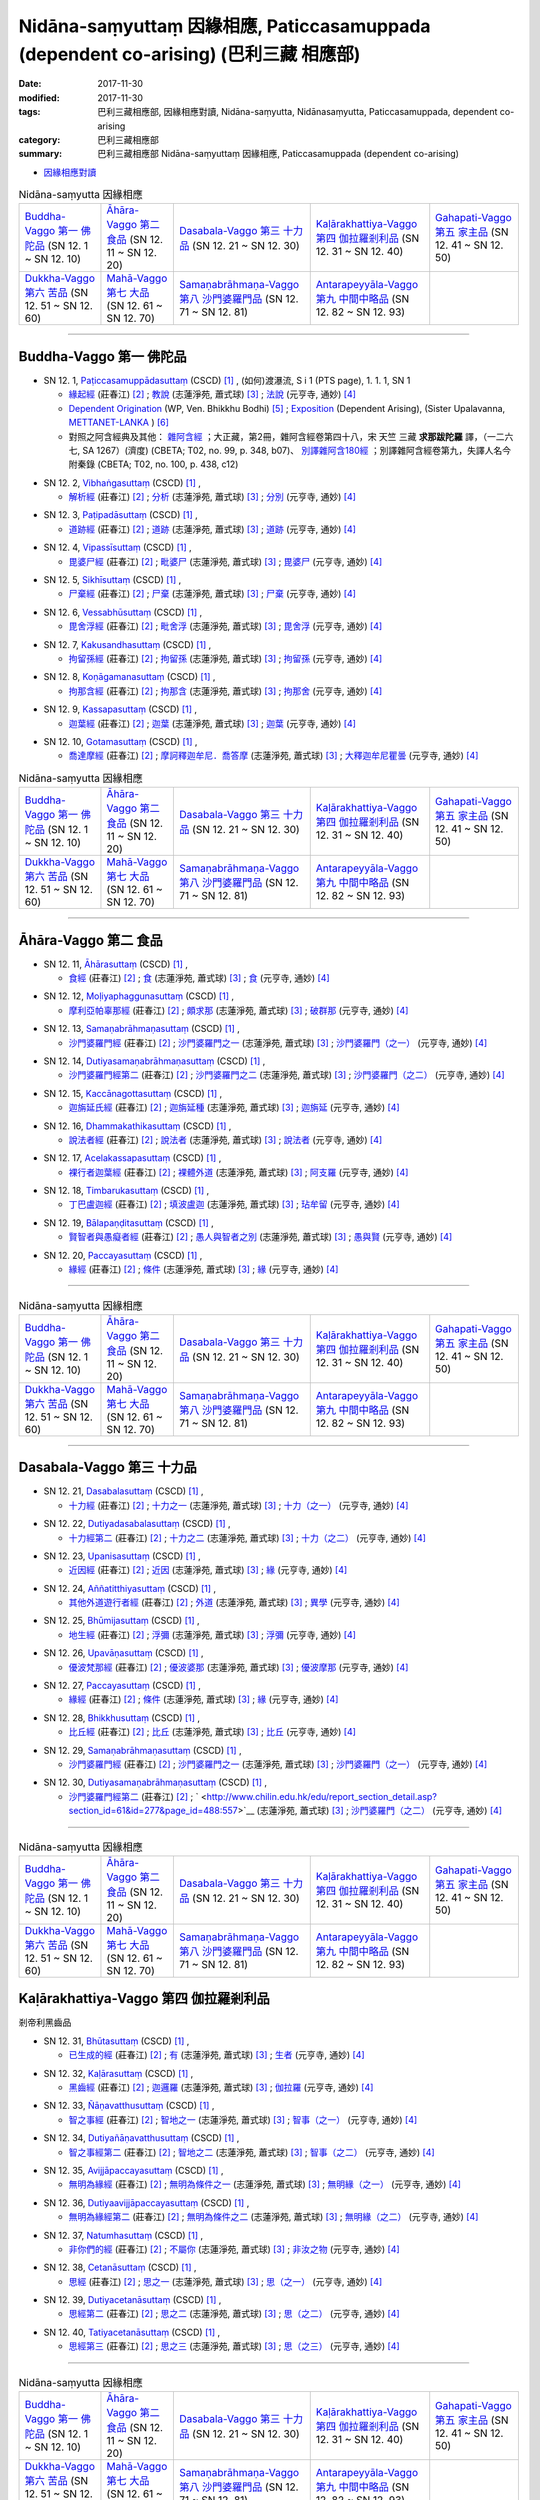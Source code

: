 Nidāna-saṃyuttaṃ 因緣相應, Paticcasamuppada (dependent co-arising) (巴利三藏 相應部)
########################################################################################

:date: 2017-11-30
:modified: 2017-11-30
:tags: 巴利三藏相應部, 因緣相應對讀, Nidāna-saṃyutta, Nidānasaṃyutta, Paticcasamuppada, dependent co-arising
:category: 巴利三藏相應部
:summary: 巴利三藏相應部 Nidāna-saṃyuttaṃ 因緣相應, Paticcasamuppada (dependent co-arising) 


- `因緣相應對讀 <{filename}sn12-nidana-samyutta-parallel-reading%zh.rst>`__ 

.. list-table:: Nidāna-saṃyutta 因緣相應

  * - `Buddha-Vaggo 第一 佛陀品`_ (SN 12. 1 ~ SN 12. 10)
    - `Āhāra-Vaggo 第二 食品`_ (SN 12. 11 ~ SN 12. 20)
    - `Dasabala-Vaggo 第三 十力品`_ (SN 12. 21 ~ SN 12. 30)
    - `Kaḷārakhattiya-Vaggo 第四 伽拉羅剎利品`_ (SN 12. 31 ~ SN 12. 40)
    - `Gahapati-Vaggo 第五 家主品`_ (SN 12. 41 ~ SN 12. 50)
  * - `Dukkha-Vaggo 第六 苦品`_ (SN 12. 51 ~ SN 12. 60)
    - `Mahā-Vaggo 第七 大品`_ (SN 12. 61 ~ SN 12. 70)
    - `Samaṇabrāhmaṇa-Vaggo 第八 沙門婆羅門品`_ (SN 12. 71 ~ SN 12. 81)
    - `Antarapeyyāla-Vaggo 第九 中間中略品`_ (SN 12. 82 ~ SN 12. 93)
    - 

-----

Buddha-Vaggo 第一 佛陀品
++++++++++++++++++++++++++

.. _sn12_1:

- SN 12. 1, `Paṭiccasamuppādasuttaṃ <http://www.tipitaka.org/romn/cscd/s0302m.mul0.xml>`__ (CSCD) [1]_ , (如何)渡瀑流, S i 1 (PTS page), 1. 1. 1, SN 1

  * `緣起經 <http://agama.buddhason.org/SN/SN0272.htm>`__ (莊春江) [2]_ ; `教說 <http://www.chilin.edu.hk/edu/report_section_detail.asp?section_id=61&id=277>`__ (志蓮淨苑, 蕭式球) [3]_ ; `法說 <http://tripitaka.cbeta.org/N14n0006_012#0001a12>`__ (元亨寺, 通妙) [4]_ 

  * `Dependent Origination <http://www.buddhadust.com/m/dhamma-vinaya/wp/sn/02_nv/sn02.12.001.bodh.wp.htm>`__ (WP, Ven. Bhikkhu Bodhi) [5]_ ; `Exposition <http://metta.lk/tipitaka/2Sutta-Pitaka/3Samyutta-Nikaya/Samyutta2/12-Abhisamaya-Samyutta/01-Buddhavaggo-e.html>`__ (Dependent Arising), (Sister Upalavanna, `METTANET-LANKA <http://metta.lk/>`__ ) [6]_

  * 對照之阿含經典及其他： `雜阿含經 <http://tripitaka.cbeta.org/T02n0099_048#0348b07>`__ ；大正藏，第2冊，雜阿含經卷第四十八，宋 天竺 三藏 **求那跋陀羅** 譯，（一二六七, SA 1267）(濟度) (CBETA; T02, no. 99, p. 348, b07)、 `別譯雜阿含180經 <http://tripitaka.cbeta.org/T02n0100_009#0438c12>`__ ；別譯雜阿含經卷第九，失譯人名今附秦錄 (CBETA; T02, no. 100, p. 438, c12) 

.. _sn12_2:

- SN 12. 2, `Vibhaṅgasuttaṃ <http://www.tipitaka.org/romn/cscd/s0302m.mul0.xml>`__ (CSCD) [1]_ , 

  * `解析經 <http://agama.buddhason.org/SN/SN0273.htm>`__ (莊春江) [2]_ ; `分析 <http://www.chilin.edu.hk/edu/report_section_detail.asp?section_id=61&id=277>`__ (志蓮淨苑, 蕭式球) [3]_ ; `分別 <http://tripitaka.cbeta.org/N14n0006_012#0002a12>`__ (元亨寺, 通妙) [4]_ 



.. _sn12_3:

- SN 12. 3, `Paṭipadāsuttaṃ <http://www.tipitaka.org/romn/cscd/s0302m.mul0.xml>`__ (CSCD) [1]_ , 

  * `道跡經 <http://agama.buddhason.org/SN/SN0274.htm>`__ (莊春江) [2]_ ; `道跡 <http://www.chilin.edu.hk/edu/report_section_detail.asp?section_id=61&id=277>`__ (志蓮淨苑, 蕭式球) [3]_ ; `道跡 <http://tripitaka.cbeta.org/N14n0006_012#0005a07>`__ (元亨寺, 通妙) [4]_ 



 

.. _sn12_4:

- SN 12. 4, `Vipassīsuttaṃ <http://www.tipitaka.org/romn/cscd/s0302m.mul0.xml>`__ (CSCD) [1]_ , 

  * `毘婆尸經 <http://agama.buddhason.org/SN/SN0275.htm>`__ (莊春江) [2]_ ; `毗婆尸 <http://www.chilin.edu.hk/edu/report_section_detail.asp?section_id=61&id=277&page_id=62:108>`__ (志蓮淨苑, 蕭式球) [3]_ ; `毘婆尸 <http://tripitaka.cbeta.org/N14n0006_012#0006a02>`__ (元亨寺, 通妙) [4]_ 



 

.. _sn12_5:

- SN 12. 5, `Sikhīsuttaṃ <http://www.tipitaka.org/romn/cscd/s0302m.mul0.xml>`__ (CSCD) [1]_ , 

  * `尸棄經 <http://agama.buddhason.org/SN/SN0276.htm>`__ (莊春江) [2]_ ; `尸棄 <http://www.chilin.edu.hk/edu/report_section_detail.asp?section_id=61&id=277&page_id=62:108>`__ (志蓮淨苑, 蕭式球) [3]_ ; `尸棄 <http://tripitaka.cbeta.org/N14n0006_012#0010a06>`__ (元亨寺, 通妙) [4]_ 



 

.. _sn12_6:

- SN 12. 6, `Vessabhūsuttaṃ <http://www.tipitaka.org/romn/cscd/s0302m.mul0.xml>`__ (CSCD) [1]_ , 

  * `毘舍浮經 <http://agama.buddhason.org/SN/SN0277.htm>`__ (莊春江) [2]_ ; `毗舍浮 <http://www.chilin.edu.hk/edu/report_section_detail.asp?section_id=61&id=277&page_id=62:108>`__ (志蓮淨苑, 蕭式球) [3]_ ; `毘舍浮 <http://tripitaka.cbeta.org/N14n0006_012#0010a08>`__ (元亨寺, 通妙) [4]_ 



 

.. _sn12_7:

- SN 12. 7, `Kakusandhasuttaṃ <http://www.tipitaka.org/romn/cscd/s0302m.mul0.xml>`__ (CSCD) [1]_ , 

  * `拘留孫經 <http://agama.buddhason.org/SN/SN0278.htm>`__ (莊春江) [2]_ ; `拘留孫 <http://www.chilin.edu.hk/edu/report_section_detail.asp?section_id=61&id=277&page_id=62:108>`__ (志蓮淨苑, 蕭式球) [3]_ ; `拘留孫 <http://tripitaka.cbeta.org/N14n0006_012#0010a10>`__ (元亨寺, 通妙) [4]_ 



 

.. _sn12_8:

- SN 12. 8, `Koṇāgamanasuttaṃ <http://www.tipitaka.org/romn/cscd/s0302m.mul0.xml>`__ (CSCD) [1]_ , 

  * `拘那含經 <http://agama.buddhason.org/SN/SN0279.htm>`__ (莊春江) [2]_ ; `拘那含 <http://www.chilin.edu.hk/edu/report_section_detail.asp?section_id=61&id=277&page_id=62:108>`__ (志蓮淨苑, 蕭式球) [3]_ ; `拘那舍 <http://tripitaka.cbeta.org/N14n0006_012#0010a12>`__ (元亨寺, 通妙) [4]_ 



 

.. _sn12_9:

- SN 12. 9, `Kassapasuttaṃ <http://www.tipitaka.org/romn/cscd/s0302m.mul0.xml>`__ (CSCD) [1]_ , 

  * `迦葉經 <http://agama.buddhason.org/SN/SN0280.htm>`__ (莊春江) [2]_ ; `迦葉 <http://www.chilin.edu.hk/edu/report_section_detail.asp?section_id=61&id=277&page_id=62:108>`__ (志蓮淨苑, 蕭式球) [3]_ ; `迦葉 <http://tripitaka.cbeta.org/N14n0006_012#0010a14>`__ (元亨寺, 通妙) [4]_ 



 

.. _sn12_10:

- SN 12. 10, `Gotamasuttaṃ <http://www.tipitaka.org/romn/cscd/s0302m.mul0.xml>`__ (CSCD) [1]_ , 

  * `喬達摩經 <http://agama.buddhason.org/SN/SN0281.htm>`__ (莊春江) [2]_ ; `摩訶釋迦牟尼．喬答摩 <http://www.chilin.edu.hk/edu/report_section_detail.asp?section_id=61&id=277&page_id=62:108>`__ (志蓮淨苑, 蕭式球) [3]_ ; `大釋迦牟尼瞿曇 <http://tripitaka.cbeta.org/N14n0006_012#0011a02>`__ (元亨寺, 通妙) [4]_ 



 

.. list-table:: Nidāna-saṃyutta 因緣相應

  * - `Buddha-Vaggo 第一 佛陀品`_ (SN 12. 1 ~ SN 12. 10)
    - `Āhāra-Vaggo 第二 食品`_ (SN 12. 11 ~ SN 12. 20)
    - `Dasabala-Vaggo 第三 十力品`_ (SN 12. 21 ~ SN 12. 30)
    - `Kaḷārakhattiya-Vaggo 第四 伽拉羅剎利品`_ (SN 12. 31 ~ SN 12. 40)
    - `Gahapati-Vaggo 第五 家主品`_ (SN 12. 41 ~ SN 12. 50)
  * - `Dukkha-Vaggo 第六 苦品`_ (SN 12. 51 ~ SN 12. 60)
    - `Mahā-Vaggo 第七 大品`_ (SN 12. 61 ~ SN 12. 70)
    - `Samaṇabrāhmaṇa-Vaggo 第八 沙門婆羅門品`_ (SN 12. 71 ~ SN 12. 81)
    - `Antarapeyyāla-Vaggo 第九 中間中略品`_ (SN 12. 82 ~ SN 12. 93)
    - 

-----

Āhāra-Vaggo 第二 食品
+++++++++++++++++++++++++

.. _sn12_11:

- SN 12. 11, `Āhārasuttaṃ <http://www.tipitaka.org/romn/cscd/s0302m.mul0.xml>`__ (CSCD) [1]_ , 

  * `食經 <http://agama.buddhason.org/SN/SN0282.htm>`__ (莊春江) [2]_ ; `食 <http://www.chilin.edu.hk/edu/report_section_detail.asp?section_id=61&id=277&page_id=108:153>`__ (志蓮淨苑, 蕭式球) [3]_ ; `食 <http://tripitaka.cbeta.org/N14n0006_012#0013a04>`__ (元亨寺, 通妙) [4]_ 



 

.. _sn12_12:

- SN 12. 12, `Moḷiyaphaggunasuttaṃ <http://www.tipitaka.org/romn/cscd/s0302m.mul0.xml>`__ (CSCD) [1]_ , 

  * `摩利亞帕辜那經 <http://agama.buddhason.org/SN/SN0283.htm>`__ (莊春江) [2]_ ; `頗求那 <http://www.chilin.edu.hk/edu/report_section_detail.asp?section_id=61&id=277&page_id=108:153>`__ (志蓮淨苑, 蕭式球) [3]_ ; `破群那 <http://tripitaka.cbeta.org/N14n0006_012#0014a13>`__ (元亨寺, 通妙) [4]_ 



 

.. _sn12_13:

- SN 12. 13, `Samaṇabrāhmaṇasuttaṃ <http://www.tipitaka.org/romn/cscd/s0302m.mul0.xml>`__ (CSCD) [1]_ , 

  * `沙門婆羅門經 <http://agama.buddhason.org/SN/SN0284.htm>`__ (莊春江) [2]_ ; `沙門婆羅門之一 <http://www.chilin.edu.hk/edu/report_section_detail.asp?section_id=61&id=277&page_id=108:153>`__ (志蓮淨苑, 蕭式球) [3]_ ; `沙門婆羅門（之一） <http://tripitaka.cbeta.org/N14n0006_012#0017a01>`__ (元亨寺, 通妙) [4]_ 



 

.. _sn12_14:

- SN 12. 14, `Dutiyasamaṇabrāhmaṇasuttaṃ <http://www.tipitaka.org/romn/cscd/s0302m.mul0.xml>`__ (CSCD) [1]_ , 

  * `沙門婆羅門經第二 <http://agama.buddhason.org/SN/SN0285.htm>`__ (莊春江) [2]_ ; `沙門婆羅門之二 <http://www.chilin.edu.hk/edu/report_section_detail.asp?section_id=61&id=277&page_id=153:226>`__ (志蓮淨苑, 蕭式球) [3]_ ; `沙門婆羅門（之二） <http://tripitaka.cbeta.org/N14n0006_012#0017a12>`__ (元亨寺, 通妙) [4]_ 



 

.. _sn12_15:

- SN 12. 15, `Kaccānagottasuttaṃ <http://www.tipitaka.org/romn/cscd/s0302m.mul0.xml>`__ (CSCD) [1]_ , 

  * `迦旃延氏經 <http://agama.buddhason.org/SN/SN0286.htm>`__ (莊春江) [2]_ ; `迦旃延種 <http://www.chilin.edu.hk/edu/report_section_detail.asp?section_id=61&id=277&page_id=153:226>`__ (志蓮淨苑, 蕭式球) [3]_ ; `迦旃延 <http://tripitaka.cbeta.org/N14n0006_012#0019a04>`__ (元亨寺, 通妙) [4]_ 



 

.. _sn12_16:

- SN 12. 16, `Dhammakathikasuttaṃ <http://www.tipitaka.org/romn/cscd/s0302m.mul0.xml>`__ (CSCD) [1]_ , 

  * `說法者經 <http://agama.buddhason.org/SN/SN0287.htm>`__ (莊春江) [2]_ ; `說法者 <http://www.chilin.edu.hk/edu/report_section_detail.asp?section_id=61&id=277&page_id=153:226>`__ (志蓮淨苑, 蕭式球) [3]_ ; `說法者 <http://tripitaka.cbeta.org/N14n0006_012#0020a05>`__ (元亨寺, 通妙) [4]_ 



 

.. _sn12_17:

- SN 12. 17, `Acelakassapasuttaṃ <http://www.tipitaka.org/romn/cscd/s0302m.mul0.xml>`__ (CSCD) [1]_ , 

  * `裸行者迦葉經 <http://agama.buddhason.org/SN/SN0288.htm>`__ (莊春江) [2]_ ; `裸體外道 <http://www.chilin.edu.hk/edu/report_section_detail.asp?section_id=61&id=277&page_id=153:226>`__ (志蓮淨苑, 蕭式球) [3]_ ; `阿支羅 <http://tripitaka.cbeta.org/N14n0006_012#0021a05>`__ (元亨寺, 通妙) [4]_ 



 

.. _sn12_18:

- SN 12. 18, `Timbarukasuttaṃ <http://www.tipitaka.org/romn/cscd/s0302m.mul0.xml>`__ (CSCD) [1]_ , 

  * `丁巴盧迦經 <http://agama.buddhason.org/SN/SN0289.htm>`__ (莊春江) [2]_ ; `填波盧迦 <http://www.chilin.edu.hk/edu/report_section_detail.asp?section_id=61&id=277&page_id=226:310>`__ (志蓮淨苑, 蕭式球) [3]_ ; `玷牟留 <http://tripitaka.cbeta.org/N14n0006_012#0025a06>`__ (元亨寺, 通妙) [4]_ 



 

.. _sn12_19:

- SN 12. 19, `Bālapaṇḍitasuttaṃ <http://www.tipitaka.org/romn/cscd/s0302m.mul0.xml>`__ (CSCD) [1]_ , 

  * `賢智者與愚癡者經 <http://agama.buddhason.org/SN/SN0290.htm>`__ (莊春江) [2]_ ; `愚人與智者之別 <http://www.chilin.edu.hk/edu/report_section_detail.asp?section_id=61&id=277&page_id=226:310>`__ (志蓮淨苑, 蕭式球) [3]_ ; `愚與賢 <http://tripitaka.cbeta.org/N14n0006_012#0027a08>`__ (元亨寺, 通妙) [4]_ 



 

.. _sn12_20:

- SN 12. 20, `Paccayasuttaṃ <http://www.tipitaka.org/romn/cscd/s0302m.mul0.xml>`__ (CSCD) [1]_ , 

  * `緣經 <http://agama.buddhason.org/SN/SN0291.htm>`__ (莊春江) [2]_ ; `條件 <http://www.chilin.edu.hk/edu/report_section_detail.asp?section_id=61&id=277&page_id=226:310>`__ (志蓮淨苑, 蕭式球) [3]_ ; `緣 <http://tripitaka.cbeta.org/N14n0006_012#0029a01>`__ (元亨寺, 通妙) [4]_ 



 

------

.. list-table:: Nidāna-saṃyutta 因緣相應

  * - `Buddha-Vaggo 第一 佛陀品`_ (SN 12. 1 ~ SN 12. 10)
    - `Āhāra-Vaggo 第二 食品`_ (SN 12. 11 ~ SN 12. 20)
    - `Dasabala-Vaggo 第三 十力品`_ (SN 12. 21 ~ SN 12. 30)
    - `Kaḷārakhattiya-Vaggo 第四 伽拉羅剎利品`_ (SN 12. 31 ~ SN 12. 40)
    - `Gahapati-Vaggo 第五 家主品`_ (SN 12. 41 ~ SN 12. 50)
  * - `Dukkha-Vaggo 第六 苦品`_ (SN 12. 51 ~ SN 12. 60)
    - `Mahā-Vaggo 第七 大品`_ (SN 12. 61 ~ SN 12. 70)
    - `Samaṇabrāhmaṇa-Vaggo 第八 沙門婆羅門品`_ (SN 12. 71 ~ SN 12. 81)
    - `Antarapeyyāla-Vaggo 第九 中間中略品`_ (SN 12. 82 ~ SN 12. 93)
    - 

------

Dasabala-Vaggo 第三 十力品
++++++++++++++++++++++++++++

.. _sn12_21:

- SN 12. 21, `Dasabalasuttaṃ <http://www.tipitaka.org/romn/cscd/s0302m.mul0.xml>`__ (CSCD) [1]_ , 

  * `十力經 <http://agama.buddhason.org/SN/SN0292.htm>`__ (莊春江) [2]_ ; `十力之一 <http://www.chilin.edu.hk/edu/report_section_detail.asp?section_id=61&id=277&page_id=362:406>`__ (志蓮淨苑, 蕭式球) [3]_ ; `十力（之一） <http://tripitaka.cbeta.org/N14n0006_012#0031a14>`__ (元亨寺, 通妙) [4]_ 



 

.. _sn12_22:

- SN 12. 22, `Dutiyadasabalasuttaṃ <http://www.tipitaka.org/romn/cscd/s0302m.mul0.xml>`__ (CSCD) [1]_ , 

  * `十力經第二 <http://agama.buddhason.org/SN/SN0293.htm>`__ (莊春江) [2]_ ; `十力之二 <http://www.chilin.edu.hk/edu/report_section_detail.asp?section_id=61&id=277&page_id=362:406>`__ (志蓮淨苑, 蕭式球) [3]_ ; `十力（之二） <http://tripitaka.cbeta.org/N14n0006_012#0032a11>`__ (元亨寺, 通妙) [4]_ 



 

.. _sn12_23:

- SN 12. 23, `Upanisasuttaṃ <http://www.tipitaka.org/romn/cscd/s0302m.mul0.xml>`__ (CSCD) [1]_ , 

  * `近因經 <http://agama.buddhason.org/SN/SN0294.htm>`__ (莊春江) [2]_ ; `近因 <http://www.chilin.edu.hk/edu/report_section_detail.asp?section_id=61&id=277&page_id=362:406>`__ (志蓮淨苑, 蕭式球) [3]_ ; `緣 <http://tripitaka.cbeta.org/N14n0006_012#0033a13>`__ (元亨寺, 通妙) [4]_ 



 

.. _sn12_24:

- SN 12. 24, `Aññatitthiyasuttaṃ <http://www.tipitaka.org/romn/cscd/s0302m.mul0.xml>`__ (CSCD) [1]_ , 

  * `其他外道遊行者經 <http://agama.buddhason.org/SN/SN0295.htm>`__ (莊春江) [2]_ ; `外道 <http://www.chilin.edu.hk/edu/report_section_detail.asp?section_id=61&id=277&page_id=362:406>`__ (志蓮淨苑, 蕭式球) [3]_ ; `異學 <http://tripitaka.cbeta.org/N14n0006_012#0037a03>`__ (元亨寺, 通妙) [4]_ 



 

.. _sn12_25:

- SN 12. 25, `Bhūmijasuttaṃ <http://www.tipitaka.org/romn/cscd/s0302m.mul0.xml>`__ (CSCD) [1]_ , 

  * `地生經 <http://agama.buddhason.org/SN/SN0296.htm>`__ (莊春江) [2]_ ; `浮彌 <http://www.chilin.edu.hk/edu/report_section_detail.asp?section_id=61&id=277&page_id=362:406>`__ (志蓮淨苑, 蕭式球) [3]_ ; `浮彌 <http://tripitaka.cbeta.org/N14n0006_012#0043a03>`__ (元亨寺, 通妙) [4]_ 



 

.. _sn12_26:

- SN 12. 26, `Upavāṇasuttaṃ <http://www.tipitaka.org/romn/cscd/s0302m.mul0.xml>`__ (CSCD) [1]_ , 

  * `優波梵那經 <http://agama.buddhason.org/SN/SN0297.htm>`__ (莊春江) [2]_ ; `優波婆那 <http://www.chilin.edu.hk/edu/report_section_detail.asp?section_id=61&id=277&page_id=406:488>`__ (志蓮淨苑, 蕭式球) [3]_ ; `優波摩那 <http://tripitaka.cbeta.org/N14n0006_012#0046a08>`__ (元亨寺, 通妙) [4]_ 



 

.. _sn12_27:

- SN 12. 27, `Paccayasuttaṃ <http://www.tipitaka.org/romn/cscd/s0302m.mul0.xml>`__ (CSCD) [1]_ , 

  * `緣經 <http://agama.buddhason.org/SN/SN0298.htm>`__ (莊春江) [2]_ ; `條件 <http://www.chilin.edu.hk/edu/report_section_detail.asp?section_id=61&id=277&page_id=406:488>`__ (志蓮淨苑, 蕭式球) [3]_ ; `緣 <http://tripitaka.cbeta.org/N14n0006_012#0047a12>`__ (元亨寺, 通妙) [4]_ 



 

.. _sn12_28:

- SN 12. 28, `Bhikkhusuttaṃ <http://www.tipitaka.org/romn/cscd/s0302m.mul0.xml>`__ (CSCD) [1]_ , 

  * `比丘經 <http://agama.buddhason.org/SN/SN0299.htm>`__ (莊春江) [2]_ ; `比丘 <http://www.chilin.edu.hk/edu/report_section_detail.asp?section_id=61&id=277&page_id=406:488>`__ (志蓮淨苑, 蕭式球) [3]_ ; `比丘 <http://tripitaka.cbeta.org/N14n0006_012#0049a10>`__ (元亨寺, 通妙) [4]_ 



 

.. _sn12_29:

- SN 12. 29, `Samaṇabrāhmaṇasuttaṃ <http://www.tipitaka.org/romn/cscd/s0302m.mul0.xml>`__ (CSCD) [1]_ , 

  * `沙門婆羅門經 <http://agama.buddhason.org/SN/SN0300.htm>`__ (莊春江) [2]_ ; `沙門婆羅門之一 <http://www.chilin.edu.hk/edu/report_section_detail.asp?section_id=61&id=277&page_id=488:557>`__ (志蓮淨苑, 蕭式球) [3]_ ; `沙門婆羅門（之一） <http://tripitaka.cbeta.org/N14n0006_012#0052a01>`__ (元亨寺, 通妙) [4]_ 



 

.. _sn12_30:

- SN 12. 30, `Dutiyasamaṇabrāhmaṇasuttaṃ <http://www.tipitaka.org/romn/cscd/s0302m.mul0.xml>`__ (CSCD) [1]_ , 

  * `沙門婆羅門經第二 <http://agama.buddhason.org/SN/SN0301.htm>`__ (莊春江) [2]_ ; ` <http://www.chilin.edu.hk/edu/report_section_detail.asp?section_id=61&id=277&page_id=488:557>`__ (志蓮淨苑, 蕭式球) [3]_ ; `沙門婆羅門（之二） <http://tripitaka.cbeta.org/N14n0006_012#0053a01>`__ (元亨寺, 通妙) [4]_ 



 

------

.. list-table:: Nidāna-saṃyutta 因緣相應

  * - `Buddha-Vaggo 第一 佛陀品`_ (SN 12. 1 ~ SN 12. 10)
    - `Āhāra-Vaggo 第二 食品`_ (SN 12. 11 ~ SN 12. 20)
    - `Dasabala-Vaggo 第三 十力品`_ (SN 12. 21 ~ SN 12. 30)
    - `Kaḷārakhattiya-Vaggo 第四 伽拉羅剎利品`_ (SN 12. 31 ~ SN 12. 40)
    - `Gahapati-Vaggo 第五 家主品`_ (SN 12. 41 ~ SN 12. 50)
  * - `Dukkha-Vaggo 第六 苦品`_ (SN 12. 51 ~ SN 12. 60)
    - `Mahā-Vaggo 第七 大品`_ (SN 12. 61 ~ SN 12. 70)
    - `Samaṇabrāhmaṇa-Vaggo 第八 沙門婆羅門品`_ (SN 12. 71 ~ SN 12. 81)
    - `Antarapeyyāla-Vaggo 第九 中間中略品`_ (SN 12. 82 ~ SN 12. 93)
    - 

Kaḷārakhattiya-Vaggo 第四 伽拉羅剎利品  
++++++++++++++++++++++++++++++++++++++++

剎帝利黑齒品 

.. _sn12_31:

- SN 12. 31, `Bhūtasuttaṃ <http://www.tipitaka.org/romn/cscd/s0302m.mul0.xml>`__ (CSCD) [1]_ , 

  * `已生成的經 <http://agama.buddhason.org/SN/SN0302.htm>`__ (莊春江) [2]_ ; `有 <http://www.chilin.edu.hk/edu/report_section_detail.asp?section_id=61&id=277&page_id=488:557>`__ (志蓮淨苑, 蕭式球) [3]_ ; `生者 <http://tripitaka.cbeta.org/N14n0006_012#0054a06>`__ (元亨寺, 通妙) [4]_ 



 

.. _sn12_32:

- SN 12. 32, `Kaḷārasuttaṃ <http://www.tipitaka.org/romn/cscd/s0302m.mul0.xml>`__ (CSCD) [1]_ , 

  * `黑齒經 <http://agama.buddhason.org/SN/SN0303.htm>`__ (莊春江) [2]_ ; `迦邏羅 <http://www.chilin.edu.hk/edu/report_section_detail.asp?section_id=61&id=277&page_id=557:614>`__ (志蓮淨苑, 蕭式球) [3]_ ; `伽拉羅 <http://tripitaka.cbeta.org/N14n0006_012#0058a04>`__ (元亨寺, 通妙) [4]_ 



 

.. _sn12_33:

- SN 12. 33, `Ñāṇavatthusuttaṃ <http://www.tipitaka.org/romn/cscd/s0302m.mul0.xml>`__ (CSCD) [1]_ , 

  * `智之事經 <http://agama.buddhason.org/SN/SN0304.htm>`__ (莊春江) [2]_ ; `智地之一 <http://www.chilin.edu.hk/edu/report_section_detail.asp?section_id=61&id=277&page_id=614:693>`__ (志蓮淨苑, 蕭式球) [3]_ ; `智事（之一） <http://tripitaka.cbeta.org/N14n0006_012#0065a09>`__ (元亨寺, 通妙) [4]_ 



 

.. _sn12_34:

- SN 12. 34, `Dutiyañāṇavatthusuttaṃ <http://www.tipitaka.org/romn/cscd/s0302m.mul0.xml>`__ (CSCD) [1]_ , 

  * `智之事經第二 <http://agama.buddhason.org/SN/SN0305.htm>`__ (莊春江) [2]_ ; `智地之二 <http://www.chilin.edu.hk/edu/report_section_detail.asp?section_id=61&id=277&page_id=614:693>`__ (志蓮淨苑, 蕭式球) [3]_ ; `智事（之二） <http://tripitaka.cbeta.org/N14n0006_012#0069a10>`__ (元亨寺, 通妙) [4]_ 



 

.. _sn12_35:

- SN 12. 35, `Avijjāpaccayasuttaṃ <http://www.tipitaka.org/romn/cscd/s0302m.mul0.xml>`__ (CSCD) [1]_ , 

  * `無明為緣經 <http://agama.buddhason.org/SN/SN0306.htm>`__ (莊春江) [2]_ ; `無明為條件之一 <http://www.chilin.edu.hk/edu/report_section_detail.asp?section_id=61&id=277&page_id=614:693>`__ (志蓮淨苑, 蕭式球) [3]_ ; `無明緣（之一） <http://tripitaka.cbeta.org/N14n0006_012#0071a03>`__ (元亨寺, 通妙) [4]_ 



 

.. _sn12_36:

- SN 12. 36, `Dutiyaavijjāpaccayasuttaṃ <http://www.tipitaka.org/romn/cscd/s0302m.mul0.xml>`__ (CSCD) [1]_ , 

  * `無明為緣經第二 <http://agama.buddhason.org/SN/SN0307.htm>`__ (莊春江) [2]_ ; `無明為條件之二 <http://www.chilin.edu.hk/edu/report_section_detail.asp?section_id=61&id=277&page_id=693:737>`__ (志蓮淨苑, 蕭式球) [3]_ ; `無明緣（之二） <http://tripitaka.cbeta.org/N14n0006_012#0074a12>`__ (元亨寺, 通妙) [4]_ 



 

.. _sn12_37:

- SN 12. 37, `Natumhasuttaṃ <http://www.tipitaka.org/romn/cscd/s0302m.mul0.xml>`__ (CSCD) [1]_ , 

  * `非你們的經 <http://agama.buddhason.org/SN/SN0308.htm>`__ (莊春江) [2]_ ; `不屬你 <http://www.chilin.edu.hk/edu/report_section_detail.asp?section_id=61&id=277&page_id=693:737>`__ (志蓮淨苑, 蕭式球) [3]_ ; `非汝之物 <http://tripitaka.cbeta.org/N14n0006_012#0077a06>`__ (元亨寺, 通妙) [4]_ 



 

.. _sn12_38:

- SN 12. 38, `Cetanāsuttaṃ <http://www.tipitaka.org/romn/cscd/s0302m.mul0.xml>`__ (CSCD) [1]_ , 

  * `思經 <http://agama.buddhason.org/SN/SN0309.htm>`__ (莊春江) [2]_ ; `思之一 <http://www.chilin.edu.hk/edu/report_section_detail.asp?section_id=61&id=277&page_id=693:737>`__ (志蓮淨苑, 蕭式球) [3]_ ; `思（之一） <http://tripitaka.cbeta.org/N14n0006_012#0077a14>`__ (元亨寺, 通妙) [4]_ 



 

.. _sn12_39:

- SN 12. 39, `Dutiyacetanāsuttaṃ <http://www.tipitaka.org/romn/cscd/s0302m.mul0.xml>`__ (CSCD) [1]_ , 

  * `思經第二 <http://agama.buddhason.org/SN/SN0310.htm>`__ (莊春江) [2]_ ; `思之二 <http://www.chilin.edu.hk/edu/report_section_detail.asp?section_id=61&id=277&page_id=737:0>`__ (志蓮淨苑, 蕭式球) [3]_ ; `思（之二） <http://tripitaka.cbeta.org/N14n0006_012#0078a11>`__ (元亨寺, 通妙) [4]_ 



 

.. _sn12_40:

- SN 12. 40, `Tatiyacetanāsuttaṃ <http://www.tipitaka.org/romn/cscd/s0302m.mul0.xml>`__ (CSCD) [1]_ , 

  * `思經第三 <http://agama.buddhason.org/SN/SN0311.htm>`__ (莊春江) [2]_ ; `思之三 <http://www.chilin.edu.hk/edu/report_section_detail.asp?section_id=61&id=277&page_id=737:0>`__ (志蓮淨苑, 蕭式球) [3]_ ; `思（之三） <http://tripitaka.cbeta.org/N14n0006_012#0079a08>`__ (元亨寺, 通妙) [4]_ 



 

------

.. list-table:: Nidāna-saṃyutta 因緣相應

  * - `Buddha-Vaggo 第一 佛陀品`_ (SN 12. 1 ~ SN 12. 10)
    - `Āhāra-Vaggo 第二 食品`_ (SN 12. 11 ~ SN 12. 20)
    - `Dasabala-Vaggo 第三 十力品`_ (SN 12. 21 ~ SN 12. 30)
    - `Kaḷārakhattiya-Vaggo 第四 伽拉羅剎利品`_ (SN 12. 31 ~ SN 12. 40)
    - `Gahapati-Vaggo 第五 家主品`_ (SN 12. 41 ~ SN 12. 50)
  * - `Dukkha-Vaggo 第六 苦品`_ (SN 12. 51 ~ SN 12. 60)
    - `Mahā-Vaggo 第七 大品`_ (SN 12. 61 ~ SN 12. 70)
    - `Samaṇabrāhmaṇa-Vaggo 第八 沙門婆羅門品`_ (SN 12. 71 ~ SN 12. 81)
    - `Antarapeyyāla-Vaggo 第九 中間中略品`_ (SN 12. 82 ~ SN 12. 93)
    - 

Gahapati-Vaggo 第五 家主品
++++++++++++++++++++++++++++


.. _sn12_41:

- SN 12. 41, `Pañcaverabhayasuttaṃ <http://www.tipitaka.org/romn/cscd/s0302m.mul0.xml>`__ (CSCD) [1]_ , 

  * `五恐怖的怨恨經 <http://agama.buddhason.org/SN/SN0312.htm>`__ (莊春江) [2]_ ; `五種怖畏與怨對之一 <http://www.chilin.edu.hk/edu/report_section_detail.asp?section_id=61&id=278>`__ (志蓮淨苑, 蕭式球) [3]_ ; `五畏罪（之一） <http://tripitaka.cbeta.org/N14n0006_012#0081a03>`__ (元亨寺, 通妙) [4]_ 



 

.. _sn12_42:

- SN 12. 42, `Dutiyapañcaverabhayasuttaṃ <http://www.tipitaka.org/romn/cscd/s0302m.mul0.xml>`__ (CSCD) [1]_ , 

  * `五恐怖的仇恨經第二 <http://agama.buddhason.org/SN/SN0313.htm>`__ (莊春江) [2]_ ; `五種怖畏與怨對之二 <http://www.chilin.edu.hk/edu/report_section_detail.asp?section_id=61&id=278>`__ (志蓮淨苑, 蕭式球) [3]_ ; `五畏罪（之二） <http://tripitaka.cbeta.org/N14n0006_012#0084a02>`__ (元亨寺, 通妙) [4]_ 



 

.. _sn12_43:

- SN 12. 43, `Dukkhasuttaṃ <http://www.tipitaka.org/romn/cscd/s0302m.mul0.xml>`__ (CSCD) [1]_ , 

  * `苦經 <http://agama.buddhason.org/SN/SN0314.htm>`__ (莊春江) [2]_ ; `苦 <http://www.chilin.edu.hk/edu/report_section_detail.asp?section_id=61&id=278&page_id=39:107>`__ (志蓮淨苑, 蕭式球) [3]_ ; `苦 <http://tripitaka.cbeta.org/N14n0006_012#0085a10>`__ (元亨寺, 通妙) [4]_ 



 

.. _sn12_44:

- SN 12. 44, `Lokasuttaṃ <http://www.tipitaka.org/romn/cscd/s0302m.mul0.xml>`__ (CSCD) [1]_ , 

  * `世間經 <http://agama.buddhason.org/SN/SN0315.htm>`__ (莊春江) [2]_ ; `世間 <http://www.chilin.edu.hk/edu/report_section_detail.asp?section_id=61&id=278&page_id=39:107>`__ (志蓮淨苑, 蕭式球) [3]_ ; `世間 <http://tripitaka.cbeta.org/N14n0006_012#0087a09>`__ (元亨寺, 通妙) [4]_ 



 

.. _sn12_45:

- SN 12. 45, `Ñātikasuttaṃ <http://www.tipitaka.org/romn/cscd/s0302m.mul0.xml>`__ (CSCD) [1]_ , 

  * `親戚村經 <http://agama.buddhason.org/SN/SN0316.html>`__ (莊春江) [2]_ ; `那提迦 <http://www.chilin.edu.hk/edu/report_section_detail.asp?section_id=61&id=278&page_id=39:107>`__ (志蓮淨苑, 蕭式球) [3]_ ; `那提迦 <http://tripitaka.cbeta.org/N14n0006_012#0089a06>`__ (元亨寺, 通妙) [4]_ 



 

.. _sn12_46:

- SN 12. 46, `Aññatarabrāhmaṇasuttaṃ <http://www.tipitaka.org/romn/cscd/s0302m.mul0.xml>`__ (CSCD) [1]_ , 

  * `某位婆羅門經 <http://agama.buddhason.org/SN/SN0317.htm>`__ (莊春江) [2]_ ; `一位婆羅門 <http://www.chilin.edu.hk/edu/report_section_detail.asp?section_id=61&id=278&page_id=107:156>`__ (志蓮淨苑, 蕭式球) [3]_ ; `異 <http://tripitaka.cbeta.org/N14n0006_012#0091a05>`__ (元亨寺, 通妙) [4]_ 



 

.. _sn12_47:

- SN 12. 47, `Jāṇussoṇisuttaṃ <http://www.tipitaka.org/romn/cscd/s0302m.mul0.xml>`__ (CSCD) [1]_ , 

  * `若奴索尼經 <http://agama.buddhason.org/SN/SN0318.htm>`__ (莊春江) [2]_ ; `吒奴蘇尼 <http://www.chilin.edu.hk/edu/report_section_detail.asp?section_id=61&id=278&page_id=107:156>`__ (志蓮淨苑, 蕭式球) [3]_ ; `聲聞 <http://tripitaka.cbeta.org/N14n0006_012#0092a05>`__ (元亨寺, 通妙) [4]_ 



 

.. _sn12_48:

- SN 12. 48, `Lokāyatikasuttaṃ <http://www.tipitaka.org/romn/cscd/s0302m.mul0.xml>`__ (CSCD) [1]_ , 

  * `順世派經 <http://agama.buddhason.org/SN/SN0319.htm>`__ (莊春江) [2]_ ; `順世婆羅門 <http://www.chilin.edu.hk/edu/report_section_detail.asp?section_id=61&id=278&page_id=107:156>`__ (志蓮淨苑, 蕭式球) [3]_ ; `順世派 <http://tripitaka.cbeta.org/N14n0006_012#0093a03>`__ (元亨寺, 通妙) [4]_ 



 

.. _sn12_49:

- SN 12. 49, `Ariyasāvakasuttaṃ <http://www.tipitaka.org/romn/cscd/s0302m.mul0.xml>`__ (CSCD) [1]_ , 

  * `聖弟子經 <http://agama.buddhason.org/SN/SN0320.htm>`__ (莊春江) [2]_ ; `聖弟子之一 <http://www.chilin.edu.hk/edu/report_section_detail.asp?section_id=61&id=278&page_id=107:156>`__ (志蓮淨苑, 蕭式球) [3]_ ; `聖弟子（之一） <http://tripitaka.cbeta.org/N14n0006_012#0094a07>`__ (元亨寺, 通妙) [4]_ 



 

.. _sn12_50:

- SN 12. 50, `Dutiyaariyasāvakasuttaṃ <http://www.tipitaka.org/romn/cscd/s0302m.mul0.xml>`__ (CSCD) [1]_ , 

  * `聖弟子經第二 <http://agama.buddhason.org/SN/SN0321.htm>`__ (莊春江) [2]_ ; `聖弟子之二 <http://www.chilin.edu.hk/edu/report_section_detail.asp?section_id=61&id=278&page_id=156:226>`__ (志蓮淨苑, 蕭式球) [3]_ ; `聖弟子（之二） <http://tripitaka.cbeta.org/N14n0006_012#0095a11>`__ (元亨寺, 通妙) [4]_ 



 

------

.. list-table:: Nidāna-saṃyutta 因緣相應

  * - `Buddha-Vaggo 第一 佛陀品`_ (SN 12. 1 ~ SN 12. 10)
    - `Āhāra-Vaggo 第二 食品`_ (SN 12. 11 ~ SN 12. 20)
    - `Dasabala-Vaggo 第三 十力品`_ (SN 12. 21 ~ SN 12. 30)
    - `Kaḷārakhattiya-Vaggo 第四 伽拉羅剎利品`_ (SN 12. 31 ~ SN 12. 40)
    - `Gahapati-Vaggo 第五 家主品`_ (SN 12. 41 ~ SN 12. 50)
  * - `Dukkha-Vaggo 第六 苦品`_ (SN 12. 51 ~ SN 12. 60)
    - `Mahā-Vaggo 第七 大品`_ (SN 12. 61 ~ SN 12. 70)
    - `Samaṇabrāhmaṇa-Vaggo 第八 沙門婆羅門品`_ (SN 12. 71 ~ SN 12. 81)
    - `Antarapeyyāla-Vaggo 第九 中間中略品`_ (SN 12. 82 ~ SN 12. 93)
    - 

Dukkha-Vaggo 第六 苦品   
++++++++++++++++++++++++

樹品?

.. _sn12_51:

- SN 12. 51, `Parivīmaṃsanasuttaṃ <http://www.tipitaka.org/romn/cscd/s0302m.mul0.xml>`__ (CSCD) [1]_ , 

  * `審慮經 <http://agama.buddhason.org/SN/SN0322.htm>`__ (莊春江) [2]_ ; `觀察 <http://www.chilin.edu.hk/edu/report_section_detail.asp?section_id=61&id=278&page_id=156:226>`__ (志蓮淨苑, 蕭式球) [3]_ ; `思量 <http://tripitaka.cbeta.org/N14n0006_012#0097a11>`__ (元亨寺, 通妙) [4]_ 



 

.. _sn12_52:

- SN 12. 52, `Upādānasuttaṃ <http://www.tipitaka.org/romn/cscd/s0302m.mul0.xml>`__ (CSCD) [1]_ , 

  * `執取經 <http://agama.buddhason.org/SN/SN0323.htm>`__ (莊春江) [2]_ ; `取 <http://www.chilin.edu.hk/edu/report_section_detail.asp?section_id=61&id=278&page_id=226:277>`__ (志蓮淨苑, 蕭式球) [3]_ ; `取 <http://tripitaka.cbeta.org/N14n0006_012#0102a07>`__ (元亨寺, 通妙) [4]_ 



 

.. _sn12_53:

- SN 12. 53, `Saṃyojanasuttaṃ <http://www.tipitaka.org/romn/cscd/s0302m.mul0.xml>`__ (CSCD) [1]_ , 

  * `結經 <http://agama.buddhason.org/SN/SN0324.htm>`__ (莊春江) [2]_ ; `結之一 <http://www.chilin.edu.hk/edu/report_section_detail.asp?section_id=61&id=278&page_id=226:277>`__ (志蓮淨苑, 蕭式球) [3]_ ; `結（之一） <http://tripitaka.cbeta.org/N14n0006_012#0103a11>`__ (元亨寺, 通妙) [4]_ 



 

.. _sn12_54:

- SN 12. 54, `Dutiyasaṃyojanasuttaṃ <http://www.tipitaka.org/romn/cscd/s0302m.mul0.xml>`__ (CSCD) [1]_ , 

  * `結經第二 <http://agama.buddhason.org/SN/SN0325.htm>`__ (莊春江) [2]_ ; `結之二 <http://www.chilin.edu.hk/edu/report_section_detail.asp?section_id=61&id=278&page_id=226:277>`__ (志蓮淨苑, 蕭式球) [3]_ ; `結（之二） <http://tripitaka.cbeta.org/N14n0006_012#0104a12>`__ (元亨寺, 通妙) [4]_ 



 

.. _sn12_55:

- SN 12. 55, `Mahārukkhasuttaṃ <http://www.tipitaka.org/romn/cscd/s0302m.mul0.xml>`__ (CSCD) [1]_ , 

  * `大樹經 <http://agama.buddhason.org/SN/SN0326.htm>`__ (莊春江) [2]_ ; `大樹之一 <http://www.chilin.edu.hk/edu/report_section_detail.asp?section_id=61&id=278&page_id=226:277>`__ (志蓮淨苑, 蕭式球) [3]_ ; `大樹（之一） <http://tripitaka.cbeta.org/N14n0006_012#0105a06>`__ (元亨寺, 通妙) [4]_ 



 

.. _sn12_56:

- SN 12. 56, `Dutiyamahārukkhasuttaṃ <http://www.tipitaka.org/romn/cscd/s0302m.mul0.xml>`__ (CSCD) [1]_ , 

  * `大樹經第二 <http://agama.buddhason.org/SN/SN0327.htm>`__ (莊春江) [2]_ ; `大樹之二 <http://www.chilin.edu.hk/edu/report_section_detail.asp?section_id=61&id=278&page_id=226:277>`__ (志蓮淨苑, 蕭式球) [3]_ ; `大樹（之二） <http://tripitaka.cbeta.org/N14n0006_012#0106a08>`__ (元亨寺, 通妙) [4]_ 



 

.. _sn12_57:

- SN 12. 57, `Taruṇarukkhasuttaṃ <http://www.tipitaka.org/romn/cscd/s0302m.mul0.xml>`__ (CSCD) [1]_ , 

  * `幼樹經 <http://agama.buddhason.org/SN/SN0328.htm>`__ (莊春江) [2]_ ; `小樹 <http://www.chilin.edu.hk/edu/report_section_detail.asp?section_id=61&id=278&page_id=277:324>`__ (志蓮淨苑, 蕭式球) [3]_ ; `幼樹 <http://tripitaka.cbeta.org/N14n0006_012#0107a05>`__ (元亨寺, 通妙) [4]_ 



 

.. _sn12_58:

- SN 12. 58, `Nāmarūpasuttaṃ <http://www.tipitaka.org/romn/cscd/s0302m.mul0.xml>`__ (CSCD) [1]_ , 

  * `名色經 <http://agama.buddhason.org/SN/SN0329.htm>`__ (莊春江) [2]_ ; `名色 <http://www.chilin.edu.hk/edu/report_section_detail.asp?section_id=61&id=278&page_id=277:324>`__ (志蓮淨苑, 蕭式球) [3]_ ; `名色 <http://tripitaka.cbeta.org/N14n0006_012#0108a07>`__ (元亨寺, 通妙) [4]_ 



 

.. _sn12_59:

- SN 12. 59, `Viññāṇasuttaṃ <http://www.tipitaka.org/romn/cscd/s0302m.mul0.xml>`__ (CSCD) [1]_ , 

  * `識經 <http://agama.buddhason.org/SN/SN0330.htm>`__ (莊春江) [2]_ ; `識 <http://www.chilin.edu.hk/edu/report_section_detail.asp?section_id=61&id=278&page_id=277:324>`__ (志蓮淨苑, 蕭式球) [3]_ ; `識 <http://tripitaka.cbeta.org/N14n0006_012#0109a05>`__ (元亨寺, 通妙) [4]_ 



 

.. _sn12_60:

- SN 12. 60, `Nidānasuttaṃ <http://www.tipitaka.org/romn/cscd/s0302m.mul0.xml>`__ (CSCD) [1]_ , 

  * `因緣經 <http://agama.buddhason.org/SN/SN0331.htm>`__ (莊春江) [2]_ ; `因緣 <http://www.chilin.edu.hk/edu/report_section_detail.asp?section_id=61&id=278&page_id=277:324>`__ (志蓮淨苑, 蕭式球) [3]_ ; `因 <http://tripitaka.cbeta.org/N14n0006_012#0110a03>`__ (元亨寺, 通妙) [4]_ 



 

------

.. list-table:: Nidāna-saṃyutta 因緣相應

  * - `Buddha-Vaggo 第一 佛陀品`_ (SN 12. 1 ~ SN 12. 10)
    - `Āhāra-Vaggo 第二 食品`_ (SN 12. 11 ~ SN 12. 20)
    - `Dasabala-Vaggo 第三 十力品`_ (SN 12. 21 ~ SN 12. 30)
    - `Kaḷārakhattiya-Vaggo 第四 伽拉羅剎利品`_ (SN 12. 31 ~ SN 12. 40)
    - `Gahapati-Vaggo 第五 家主品`_ (SN 12. 41 ~ SN 12. 50)
  * - `Dukkha-Vaggo 第六 苦品`_ (SN 12. 51 ~ SN 12. 60)
    - `Mahā-Vaggo 第七 大品`_ (SN 12. 61 ~ SN 12. 70)
    - `Samaṇabrāhmaṇa-Vaggo 第八 沙門婆羅門品`_ (SN 12. 71 ~ SN 12. 81)
    - `Antarapeyyāla-Vaggo 第九 中間中略品`_ (SN 12. 82 ~ SN 12. 93)
    - 

Mahā-Vaggo 第七 大品
+++++++++++++++++++++++

.. _sn12_61:

- SN 12. 61, `Assutavāsuttaṃ <http://www.tipitaka.org/romn/cscd/s0302m.mul0.xml>`__ (CSCD) [1]_ , 

  * `未受教導經 <http://agama.buddhason.org/SN/SN0332.htm>`__ (莊春江) [2]_ ; `不聞法義者之一 <http://www.chilin.edu.hk/edu/report_section_detail.asp?section_id=61&id=278&page_id=324:386>`__ (志蓮淨苑, 蕭式球) [3]_ ; `無聞（之一） <http://tripitaka.cbeta.org/N14n0006_012#0112a07>`__ (元亨寺, 通妙) [4]_ 



 

.. _sn12_62:

- SN 12. 62, `Dutiyaassutavāsuttaṃ <http://www.tipitaka.org/romn/cscd/s0302m.mul0.xml>`__ (CSCD) [1]_ , 

  * `未受教導經第二 <http://agama.buddhason.org/SN/SN0333.htm>`__ (莊春江) [2]_ ; `不聞法義者之二 <http://www.chilin.edu.hk/edu/report_section_detail.asp?section_id=61&id=278&page_id=324:386>`__ (志蓮淨苑, 蕭式球) [3]_ ; `無聞（之二） <http://tripitaka.cbeta.org/N14n0006_012#0114a04>`__ (元亨寺, 通妙) [4]_ 



 

.. _sn12_63:

- SN 12. 63, `Puttamaṃsūpamasuttaṃ <http://www.tipitaka.org/romn/cscd/s0302m.mul0.xml>`__ (CSCD) [1]_ , 

  * `像兒子的肉那樣經 <http://agama.buddhason.org/SN/SN0334.htm>`__ (莊春江) [2]_ ; `子肉 <http://www.chilin.edu.hk/edu/report_section_detail.asp?section_id=61&id=278&page_id=324:386>`__ (志蓮淨苑, 蕭式球) [3]_ ; `子肉 <http://tripitaka.cbeta.org/N14n0006_012#0116a07>`__ (元亨寺, 通妙) [4]_ 



 

.. _sn12_64:

- SN 12. 64, `Atthirāgasuttaṃ <http://www.tipitaka.org/romn/cscd/s0302m.mul0.xml>`__ (CSCD) [1]_ , 

  * `有貪經 <http://agama.buddhason.org/SN/SN0335.htm>`__ (莊春江) [2]_ ; `貪著 <http://www.chilin.edu.hk/edu/report_section_detail.asp?section_id=61&id=278&page_id=386:468>`__ (志蓮淨苑, 蕭式球) [3]_ ; `有貪 <http://tripitaka.cbeta.org/N14n0006_012#0119a12>`__ (元亨寺, 通妙) [4]_ 



 

.. _sn12_65:

- SN 12. 65, `Nagarasuttaṃ <http://www.tipitaka.org/romn/cscd/s0302m.mul0.xml>`__ (CSCD) [1]_ , 

  * `城市經 <http://agama.buddhason.org/SN/SN0336.htm>`__ (莊春江) [2]_ ; `都城 <http://www.chilin.edu.hk/edu/report_section_detail.asp?section_id=61&id=278&page_id=386:468>`__ (志蓮淨苑, 蕭式球) [3]_ ; `城邑 <http://tripitaka.cbeta.org/N14n0006_012#0123a08>`__ (元亨寺, 通妙) [4]_ 



 

.. _sn12_66:

- SN 12. 66, `Sammasasuttaṃ <http://www.tipitaka.org/romn/cscd/s0302m.mul0.xml>`__ (CSCD) [1]_ , 

  * `探查經 <http://agama.buddhason.org/SN/SN0337.htm>`__ (莊春江) [2]_ ; `反思 <http://www.chilin.edu.hk/edu/report_section_detail.asp?section_id=61&id=278&page_id=468:502>`__ (志蓮淨苑, 蕭式球) [3]_ ; `觸 <http://tripitaka.cbeta.org/N14n0006_012#0127a02>`__ (元亨寺, 通妙) [4]_ 



 

.. _sn12_67:

- SN 12. 67, `Naḷakalāpīsuttaṃ <http://www.tipitaka.org/romn/cscd/s0302m.mul0.xml>`__ (CSCD) [1]_ , 

  * `蘆葦束經 <http://agama.buddhason.org/SN/SN0338.htm>`__ (莊春江) [2]_ ; `蘆束相依 <http://www.chilin.edu.hk/edu/report_section_detail.asp?section_id=61&id=278&page_id=502:591>`__ (志蓮淨苑, 蕭式球) [3]_ ; `蘆束 <http://tripitaka.cbeta.org/N14n0006_012#0133a01>`__ (元亨寺, 通妙) [4]_ 



 

.. _sn12_68:

- SN 12. 68, `Kosambisuttaṃ <http://www.tipitaka.org/romn/cscd/s0302m.mul0.xml>`__ (CSCD) [1]_ , 

  * `拘睒彌經 <http://agama.buddhason.org/SN/SN0339.htm>`__ (莊春江) [2]_ ; `拘睒彌 <http://www.chilin.edu.hk/edu/report_section_detail.asp?section_id=61&id=278&page_id=502:591>`__ (志蓮淨苑, 蕭式球) [3]_ ; `憍賞彌 <http://tripitaka.cbeta.org/N14n0006_012#0136a05>`__ (元亨寺, 通妙) [4]_ 



 

.. _sn12_69:

- SN 12. 69, `Upayantisuttaṃ <http://www.tipitaka.org/romn/cscd/s0302m.mul0.xml>`__ (CSCD) [1]_ , 

  * `漲高經 <http://agama.buddhason.org/SN/SN0340.htm>`__ (莊春江) [2]_ ; `水漲 <http://www.chilin.edu.hk/edu/report_section_detail.asp?section_id=61&id=278&page_id=591:636>`__ (志蓮淨苑, 蕭式球) [3]_ ; `膨脹 <http://tripitaka.cbeta.org/N14n0006_012#0140a01>`__ (元亨寺, 通妙) [4]_ 



 

.. _sn12_70:

- SN 12. 70, `Susimasuttaṃ <http://www.tipitaka.org/romn/cscd/s0302m.mul0.xml>`__ (CSCD) [1]_ , 

  * `蘇尸摩經 <http://agama.buddhason.org/SN/SN0341.htm>`__ (莊春江) [2]_ ; `須深 <http://www.chilin.edu.hk/edu/report_section_detail.asp?section_id=61&id=278&page_id=591:636>`__ (志蓮淨苑, 蕭式球) [3]_ ; `須尸摩 <http://tripitaka.cbeta.org/N14n0006_012#0141a01>`__ (元亨寺, 通妙) [4]_ 



 

------

.. list-table:: Nidāna-saṃyutta 因緣相應

  * - `Buddha-Vaggo 第一 佛陀品`_ (SN 12. 1 ~ SN 12. 10)
    - `Āhāra-Vaggo 第二 食品`_ (SN 12. 11 ~ SN 12. 20)
    - `Dasabala-Vaggo 第三 十力品`_ (SN 12. 21 ~ SN 12. 30)
    - `Kaḷārakhattiya-Vaggo 第四 伽拉羅剎利品`_ (SN 12. 31 ~ SN 12. 40)
    - `Gahapati-Vaggo 第五 家主品`_ (SN 12. 41 ~ SN 12. 50)
  * - `Dukkha-Vaggo 第六 苦品`_ (SN 12. 51 ~ SN 12. 60)
    - `Mahā-Vaggo 第七 大品`_ (SN 12. 61 ~ SN 12. 70)
    - `Samaṇabrāhmaṇa-Vaggo 第八 沙門婆羅門品`_ (SN 12. 71 ~ SN 12. 81)
    - `Antarapeyyāla-Vaggo 第九 中間中略品`_ (SN 12. 82 ~ SN 12. 93)
    - 

Samaṇabrāhmaṇa-Vaggo 第八 沙門婆羅門品
+++++++++++++++++++++++++++++++++++++++++

.. _sn12_71:

- SN 12. 71, `Jarāmaraṇasuttaṃ <http://www.tipitaka.org/romn/cscd/s0302m.mul0.xml>`__ (CSCD) [1]_ , 

  * `老死經 <http://agama.buddhason.org/SN/SN0342.htm>`__ (莊春江) [2]_ ; `SN 12. 71 <http://www.chilin.edu.hk/edu/report_section_detail.asp?section_id=61&id=278&page_id=719:805>`__ (志蓮淨苑, 蕭式球) [3]_ ; `沙門婆羅門義 <http://tripitaka.cbeta.org/N14n0006_012#0153a11>`__ (元亨寺, 通妙) [4]_ 



 

.. _sn12_72_81:

- SN 12. 72~81, `Jātisuttādidasakaṃ <http://www.tipitaka.org/romn/cscd/s0302m.mul0.xml>`__ (CSCD) [1]_ , 

  * `生經等十則 <http://agama.buddhason.org/SN/SN0343.htm>`__ (莊春江) [2]_ ; `sn12_72~81 <http://www.chilin.edu.hk/edu/report_section_detail.asp?section_id=61&id=278&page_id=719:805>`__ (志蓮淨苑, 蕭式球) [3]_ ; `不知（之一） <http://tripitaka.cbeta.org/N14n0006_012#0154a06>`__ (元亨寺, 通妙) [4]_ 



 

------

.. list-table:: Nidāna-saṃyutta 因緣相應

  * - `Buddha-Vaggo 第一 佛陀品`_ (SN 12. 1 ~ SN 12. 10)
    - `Āhāra-Vaggo 第二 食品`_ (SN 12. 11 ~ SN 12. 20)
    - `Dasabala-Vaggo 第三 十力品`_ (SN 12. 21 ~ SN 12. 30)
    - `Kaḷārakhattiya-Vaggo 第四 伽拉羅剎利品`_ (SN 12. 31 ~ SN 12. 40)
    - `Gahapati-Vaggo 第五 家主品`_ (SN 12. 41 ~ SN 12. 50)
  * - `Dukkha-Vaggo 第六 苦品`_ (SN 12. 51 ~ SN 12. 60)
    - `Mahā-Vaggo 第七 大品`_ (SN 12. 61 ~ SN 12. 70)
    - `Samaṇabrāhmaṇa-Vaggo 第八 沙門婆羅門品`_ (SN 12. 71 ~ SN 12. 81)
    - `Antarapeyyāla-Vaggo 第九 中間中略品`_ (SN 12. 82 ~ SN 12. 93)
    - 

Antarapeyyāla-Vaggo 第九 中間中略品
++++++++++++++++++++++++++++++++++++++

.. _sn12_82:

- SN 12. 82, `Satthusuttaṃ <http://www.tipitaka.org/romn/cscd/s0302m.mul0.xml>`__ (CSCD) [1]_ , 

  * `師經 <http://agama.buddhason.org/SN/SN0344.htm>`__ (莊春江) [2]_ ; `導師 <http://www.chilin.edu.hk/edu/report_section_detail.asp?section_id=61&id=278&page_id=719:805>`__ (志蓮淨苑, 蕭式球) [3]_ ; `師 <http://tripitaka.cbeta.org/N14n0006_012#0156a04>`__ (元亨寺, 通妙) [4]_ 



 

.. _sn12_83:

- SN 12. 83~93, `Dutiyasatthusuttādidasakaṃ <http://www.tipitaka.org/romn/cscd/s0302m.mul0.xml>`__ (CSCD) [1]_ , 

  * `師經第二等十則 <http://agama.buddhason.org/SN/SN0345.htm>`__ (莊春江) [2]_ （學、作努力、起欲求、起熱忱、作不畏縮的人、起熱心、應用活力、行堅忍、實行念、行正知、行不放逸）; `修學..., ..., ... <http://www.chilin.edu.hk/edu/report_section_detail.asp?section_id=61&id=278&page_id=805:0>`__ (志蓮淨苑, 蕭式球)（修學、修習、欲求、上進、奮發、勤奮、精進、堅忍、念、覺知、不放逸） [3]_ ; `學..., ..., ... <http://tripitaka.cbeta.org/N14n0006_012#0157a10>`__ (元亨寺, 通妙)（學、瑜伽、欲、努力、不退轉、熱誠、精進、不拔、正念、正心、不放逸） [4]_ 



 



------

- `諸天相應對讀 <{filename}sn01-devata-samyutta-parallel-reading%zh.rst>`__ 

- `Saṃyuttanikāya 巴利大藏經 經藏 相應部 <{filename}samyutta-nikaaya%zh.rst>`__

- `Tipiṭaka 南傳大藏經; 巴利大藏經 <{filename}/articles/tipitaka/tipitaka%zh.rst>`__

------

備註：
+++++++

* 「對照之阿含經典」係參考： `SuttaCentral <https://suttacentral.net/sn1>`__

.. [1] 請參考： `The Pāḷi Tipitaka <http://www.tipitaka.org/>`__ ``*http://www.tipitaka.org/*`` (請於左邊選單“Tipiṭaka Scripts”中選 `Roman → Web <http://www.tipitaka.org/romn/>`__ → Tipiṭaka (Mūla) → Suttapiṭaka → Saṃyuttanikāya → Sagāthāvaggapāḷi → `1. Devatāsaṃyuttaṃ <http://www.tipitaka.org/romn/cscd/s0301m.mul0.xml>`___ )。或可參考 `【國際內觀中心】(Vipassana Meditation <http://www.dhamma.org/>`__ (As Taught By S.N. Goenka in the tradition of Sayagyi U Ba Khin)所發行之《第六次結集》(巴利大藏經) CSCD ( `Chaṭṭha Saṅgāyana <http://www.tipitaka.org/chattha>`__ CD)。]

.. [2] 請參考： `臺灣【莊春江工作站】 <http://agama.buddhason.org/index.htm>`__ → `漢譯 相應部/Saṃyuttanikāyo <http://agama.buddhason.org/SN/index.htm>`__

.. [3] 請參考： `香港【志蓮淨苑】文化部--佛學園圃--5. 南傳佛教 <http://www.chilin.edu.hk/edu/report_section.asp?section_id=5>`__ -- 5.1.巴利文佛典選譯-- 5.1.3.相應部（或 `志蓮淨苑文化部--研究員工作--研究文章 <http://www.chilin.edu.hk/edu/work_paragraph.asp>`__ ） → 5.1.3.相應部： `12-1 因緣相應 <http://www.chilin.edu.hk/edu/report_section_detail.asp?section_id=61&id=277>`__ ； `12-2 因緣相應 <http://www.chilin.edu.hk/edu/report_section_detail.asp?section_id=61&id=278>`__

.. [4] 請參考： `N 《漢譯南傳大藏經》 <http://tripitaka.cbeta.org/N>`__ （紙本來源：元亨寺漢譯南傳大藏經編譯委員會 / 高雄：元亨寺妙林出版社, 1995.） → 經藏／相應部 N13, N14, N15, N16, N17, N18 → `N14 <http://tripitaka.cbeta.org/N14>`__ → 第 14 冊：直接進入閱讀 `N14n0006　相應部經典(第12卷-第21卷) ( 10 卷)　【雲庵譯】 <http://tripitaka.cbeta.org/N14n0006>`_ （ `第 012 卷 <http://tripitaka.cbeta.org/N14n0006_012>`__ ）、下載 `ePub <http://www.cbeta.org/download/epub/download.php?file=N/N0006.epub>`__ 、 `MOBI <http://www.cbeta.org/download/download.php?file=mobi/N/N0006.mobi>`__ 、 `PDF A4版 <http://www.cbeta.org/download/download.php?file=pdf_a4/N/N0006.pdf>`__ 、 `PDF iPad版 <http://www.cbeta.org/download/download.php?file=pdf_ipad/N/N0006.pdf>`__ 。

.. [5] 選錄多位翻譯者之譯文，請參 `Obo's Web <http://www.buddhadust.com/m/index.htm>`__ → `Index to Sutta Indexes <http://www.buddhadust.com/m/backmatter/indexes/sutta/sutta_toc.htm>`__ → `Saŋyutta Nikāya <http://www.buddhadust.com/m/backmatter/indexes/sutta/sn/idx_samyutta_nikaya.htm>`__ : 2.(sŋ 12-21) `Nidāna-Vagga <http://www.buddhadust.com/m/backmatter/indexes/sutta/sn/idx_02_nidanavagga.htm>`__ (About Nidana, Causation) → 12. `Nidāna-Saŋyutta <http://www.buddhadust.com/m/backmatter/indexes/sutta/sn/02_nv/idx_12_nidanasamyutta.htm>`__ , 1-132 [BuddhaDust]；或 `另一鏡像站 <http://obo.genaud.net/backmatter/indexes/sutta/sutta_toc.htm>`__ [genaud.net]

.. [6] `Saṃyutta Nikāya <http://metta.lk/tipitaka/2Sutta-Pitaka/3Samyutta-Nikaya/index.html>`__ ( `METTANET - LANKA <http://metta.lk/>`__ → `THE TIPITAKA <http://metta.lk/tipitaka/index.html>`__  → `Saṃyutta Nikāya <http://metta.lk/tipitaka/2Sutta-Pitaka/3Samyutta-Nikaya/index.html>`__ → Volume 2 (Nidānavaggo) → 12. Abhisamaya Saṃyutta (e.g. 1 `Buddhavaggo <http://metta.lk/tipitaka/2Sutta-Pitaka/3Samyutta-Nikaya/Samyutta2/12-Abhisamaya-Samyutta/01-Buddhavaggo-e.html>`__ )

.. [7] 部份經典選譯，請參考： `Access to Insight <http://www.accesstoinsight.org/>`__ → `Tipitaka <http://www.accesstoinsight.org/tipitaka/index.html>`__ : → `SN <http://www.accesstoinsight.org/tipitaka/sn/index.html>`__ 


..
  11.30 finish 莊春江、蕭式球、元亨寺 & upload
  create on 2017.07.17-- Under Construction! ; 10.22 editing
